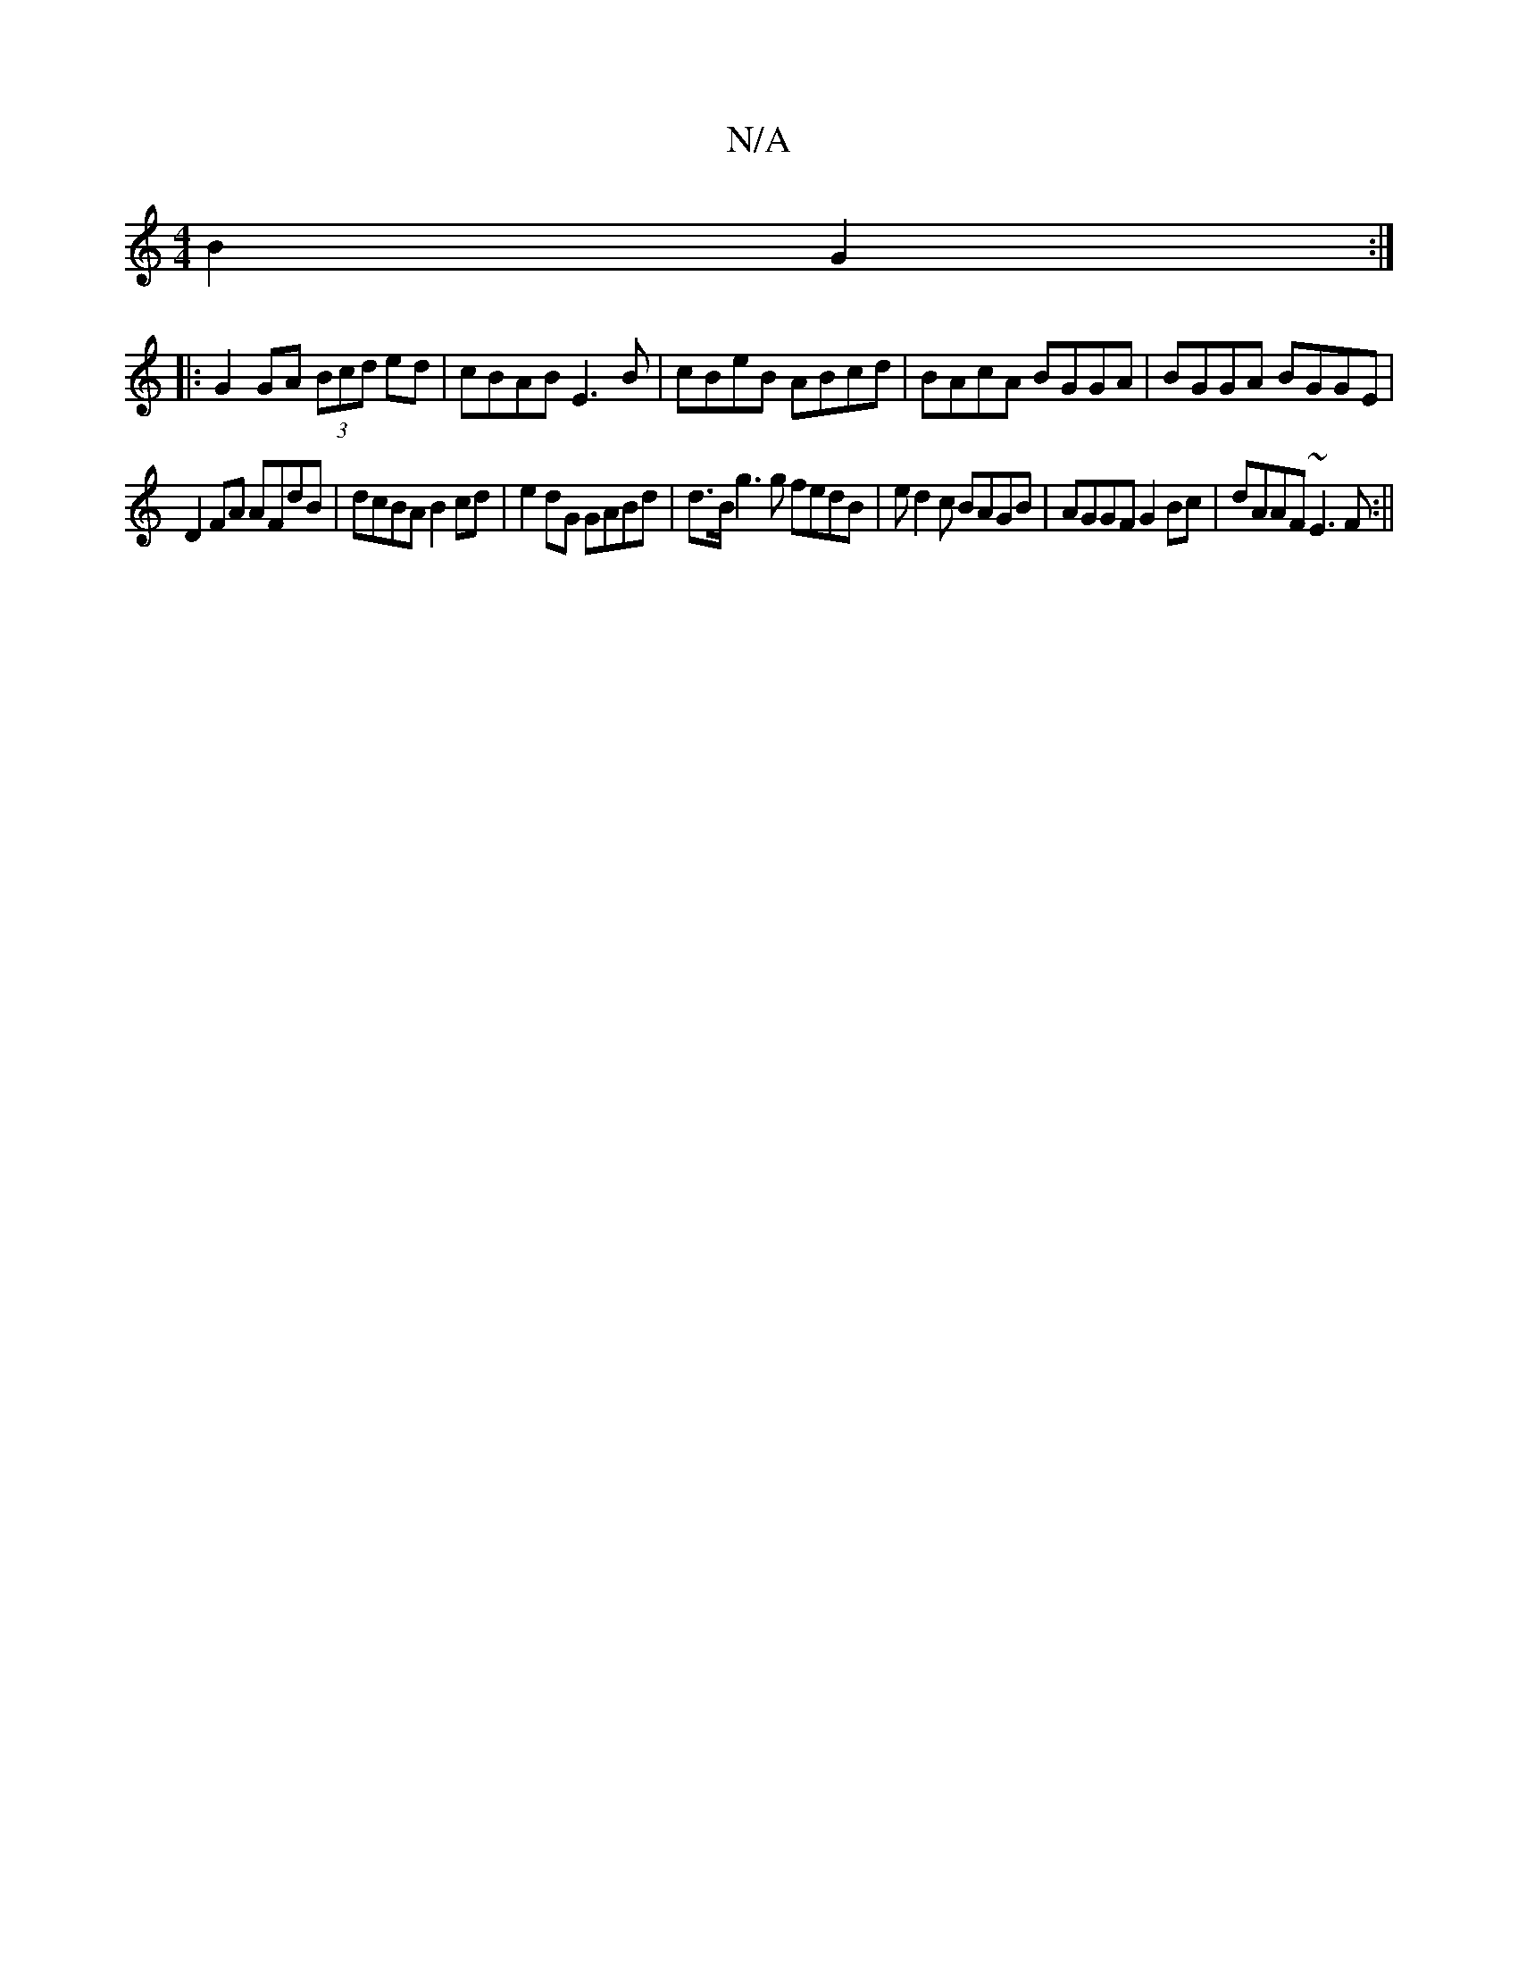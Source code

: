 X:1
T:N/A
M:4/4
R:N/A
K:Cmajor
B2 G2 :|
|: G2GA (3Bcd ed | cBAB E3B | cBeB ABcd | BAcA BGGA | BGGA BGGE |
D2FA AFdB | dcBA B2cd | e2dG GABd | d>B g3 g fedB | ed2c BAGB|AGGF G2Bc|dAAF ~E3F:||

|: D3G Bd cB | c3d e4 | d3{ag} edB AGB 